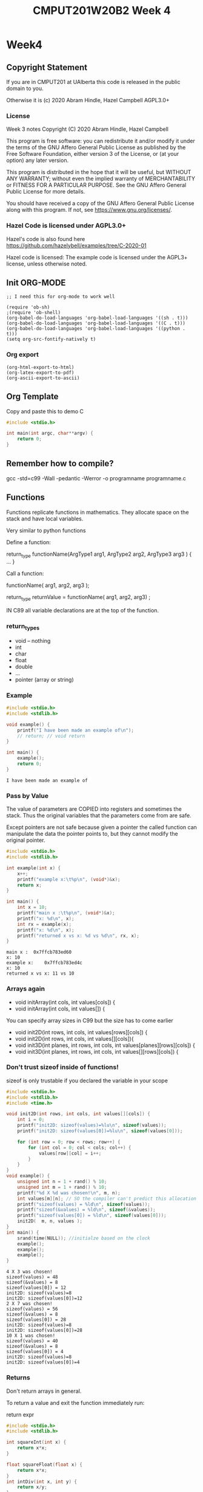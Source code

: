 #+TITLE: CMPUT201W20B2 Week 4
#+PROPERTY: header-args:C             :results output :exports both :flags -std=c99 -Wall -pedantic -Werror -g 
#+PROPERTY: header-args:sh            :results output :exports both

* Week4
** Copyright Statement

If you are in CMPUT201 at UAlberta this code is released in the public
domain to you.

Otherwise it is (c) 2020 Abram Hindle, Hazel Campbell AGPL3.0+

*** License

    Week 3 notes
    Copyright (C) 2020 Abram Hindle, Hazel Campbell

    This program is free software: you can redistribute it and/or modify
    it under the terms of the GNU Affero General Public License as
    published by the Free Software Foundation, either version 3 of the
    License, or (at your option) any later version.

    This program is distributed in the hope that it will be useful,
    but WITHOUT ANY WARRANTY; without even the implied warranty of
    MERCHANTABILITY or FITNESS FOR A PARTICULAR PURPOSE.  See the
    GNU Affero General Public License for more details.

    You should have received a copy of the GNU Affero General Public License
    along with this program.  If not, see <https://www.gnu.org/licenses/>.


*** Hazel Code is licensed under AGPL3.0+

Hazel's code is also found here
https://github.com/hazelybell/examples/tree/C-2020-01

Hazel code is licensed: The example code is licensed under the AGPL3+
license, unless otherwise noted.

** Init ORG-MODE

#+BEGIN_SRC elisp
;; I need this for org-mode to work well

(require 'ob-sh)
;(require 'ob-shell)
(org-babel-do-load-languages 'org-babel-load-languages '((sh . t)))
(org-babel-do-load-languages 'org-babel-load-languages '((C . t)))
(org-babel-do-load-languages 'org-babel-load-languages '((python . t)))
(setq org-src-fontify-natively t)
#+END_SRC

#+RESULTS:
: t

*** Org export
#+BEGIN_SRC elisp
(org-html-export-to-html)
(org-latex-export-to-pdf)
(org-ascii-export-to-ascii)
#+END_SRC

#+RESULTS:
: presentation.txt


** Org Template
Copy and paste this to demo C

#+BEGIN_SRC C :exports both
#include <stdio.h>

int main(int argc, char**argv) {
    return 0;
}
#+END_SRC

#+RESULTS:

** Remember how to compile?

gcc -std=c99 -Wall -pedantic -Werror -o programname programname.c

** Functions

Functions replicate functions in mathematics. They allocate space on
the stack and have local variables.

Very similar to python functions

Define a function:

return_type functionName(ArgType1 arg1, ArgType2 arg2, ArgType3 arg3 ) {
    ...
}

Call a function:

functionName( arg1, arg2, arg3 );

return_type returnValue = functionName( arg1, arg2, arg3) ;

IN C89 all variable declarations are at the top of the function.

*** return_types
    
    - void -- nothing
    - int
    - char
    - float
    - double
    - ...
    - pointer (array or string)

*** Example

#+BEGIN_SRC C :exports both :flags -std=c99 -Wall -pedantic -Werror -g 
#include <stdio.h>
#include <stdlib.h>

void example() {
    printf("I have been made an example of\n");
    // return; // void return
}

int main() {
    example();
    return 0;
}
#+END_SRC

#+RESULTS:
: I have been made an example of


*** Pass by Value

The value of parameters are COPIED into registers and sometimes the
stack. Thus the original variables that the parameters come from are
safe.

Except pointers are not safe because given a pointer the called
function can manipulate the data the pointer points to, but they
cannot modify the original pointer.

#+BEGIN_SRC C :exports both
#include <stdio.h>
#include <stdlib.h>

int example(int x) {
    x++;
    printf("example x:\t%p\n", (void*)&x);
    return x;
}

int main() {
    int x = 10;
    printf("main x :\t%p\n", (void*)&x);
    printf("x: %d\n", x);
    int rx = example(x);
    printf("x: %d\n", x);
    printf("returned x vs x: %d vs %d\n", rx, x);
}
#+END_SRC

#+RESULTS:
: main x :	0x7ffcb783ed60
: x: 10
: example x:	0x7ffcb783ed4c
: x: 10
: returned x vs x: 11 vs 10

*** Arrays again

    - void initArray(int cols, int values[cols]) {
    - void initArray(int cols, int values[]) {

You can specify array sizes in C99 but the size has to come earlier

    - void init2D(int rows, int cols, int values[rows][cols]) {
    - void init2D(int rows, int cols, int values[][cols]){ 
    - void init3D(int planes, int rows, int cols, int values[planes][rows][cols]) {
    - void init3D(int planes, int rows, int cols, int values[][rows][cols]) {


*** Don't trust sizeof inside of functions!

sizeof is only trustable if you declared the variable in your scope

#+BEGIN_SRC C :exports both :flags -std=c99
#include <stdio.h>
#include <stdlib.h>
#include <time.h>

void init2D(int rows, int cols, int values[][cols]) {
    int i = 0;
    printf("init2D: sizeof(values)=%lu\n", sizeof(values));
    printf("init2D: sizeof(values[0])=%lu\n", sizeof(values[0]));

    for (int row = 0; row < rows; row++) {
        for (int col = 0; col < cols; col++) {
            values[row][col] = i++;
        }
    }
}
void example() {
    unsigned int n = 1 + rand() % 10;
    unsigned int m = 1 + rand() % 10;
    printf("%d X %d was chosen!\n", m, n);
    int values[m][n]; // SO the compiler can't predict this allocation ahead of time
    printf("sizeof(values) = %ld\n", sizeof(values));
    printf("sizeof(&values) = %ld\n", sizeof(&values));
    printf("sizeof(values[0]) = %ld\n", sizeof(values[0]));
    init2D(  m, n, values );
}
int main() {
    srand(time(NULL)); //initialze based on the clock 
    example();
    example();
    example();
}
#+END_SRC

#+RESULTS:
#+begin_example
4 X 3 was chosen!
sizeof(values) = 48
sizeof(&values) = 8
sizeof(values[0]) = 12
init2D: sizeof(values)=8
init2D: sizeof(values[0])=12
2 X 7 was chosen!
sizeof(values) = 56
sizeof(&values) = 8
sizeof(values[0]) = 28
init2D: sizeof(values)=8
init2D: sizeof(values[0])=28
10 X 1 was chosen!
sizeof(values) = 40
sizeof(&values) = 8
sizeof(values[0]) = 4
init2D: sizeof(values)=8
init2D: sizeof(values[0])=4
#+end_example

*** Returns

Don't return arrays in general.

To return a value and exit the function immediately run:

   return expr 

#+BEGIN_SRC C :exports both
#include <stdio.h>
#include <stdlib.h>

int squareInt(int x) {
    return x*x;
}

float squareFloat(float x) {
    return x*x;
}
int intDiv(int x, int y) {
    return x/y;
}
float floatDiv(float x, float y) {
    return x/y;
}
char returnChar( int i ) {
    return i;
}

int main() {
    printf("squareInt\t %d\n", squareInt(25));
    printf("squareInt\t %d\n", squareInt(1.47));
    printf("squareFloat\t %f\n", squareFloat(1.47));
    printf("squareFloat\t %f\n", squareFloat(25));
    printf("intDiv\t %d\n", intDiv(64,31));
    printf("intDiv\t %d\n", intDiv(64.2,31));
    printf("floatDiv\t %f\n", floatDiv(64,31));
    printf("floatDiv\t %f\n", floatDiv(64.2,31));
    printf("returnChar\t %hhu\n", returnChar( 578 ) );
    printf("returnChar\t %hhu\n", returnChar( 'a' ) );
    printf("returnChar\t %hhu\n", returnChar( 66.1 ) );
    printf("returnChar\t %c\n", returnChar( 578 ) );
    printf("returnChar\t %c\n", returnChar( 'a' ) );
    printf("returnChar\t %c\n", returnChar( 66.1 ) );

}
#+END_SRC

#+RESULTS:
#+begin_example
squareInt	 625
squareInt	 1
squareFloat	 2.160900
squareFloat	 625.000000
intDiv	 2
intDiv	 2
floatDiv	 2.064516
floatDiv	 2.070968
returnChar	 66
returnChar	 97
returnChar	 66
returnChar	 B
returnChar	 a
returnChar	 B
#+end_example

*** Recursion
**** Recursion
***** Recursion
****** Recursion

#+BEGIN_SRC C :exports both
#include <stdio.h>
#include <stdlib.h>

int divisibleBy(int x, int y);

int main() {
    printf("%d\n",divisibleBy(33,32));
}

int divisibleBy(int x, int y) {
    printf("%d %d\n", x,y);
    if (x == 0) { return 0; }
    if (y <= 0) { return 0; }
    if (x % y == 0) { return y; }
    return divisibleBy(x, y - 1);
}
#+END_SRC


#+RESULTS:
#+begin_example
33 32
33 31
33 30
33 29
33 28
33 27
33 26
33 25
33 24
33 23
33 22
33 21
33 20
33 19
33 18
33 17
33 16
33 15
33 14
33 13
33 12
33 11
11
#+end_example


*** Prototypes

#+BEGIN_SRC C :exports both
#include <stdio.h>
#include <stdlib.h>

/* this is a prototype
   it predeclares that a function with this
   name will be available.
*/
// This program will not compile in C99 without this line:
// 
int divisibleBy(int x, int y);

int main() {
    printf("%d\n",divisibleBy(16,15));
}

int divisibleBy(int x, int y) {
    printf("%d %d\n", x,y);
    if (x == 0) { return 0; }
    if (y <= 0) { return 0; }
    if (x % y == 0) { return y; }
    return divisibleBy(x, y - 1);
}


#+END_SRC

#+RESULTS:
: 16 15
: 16 14
: 16 13
: 16 12
: 16 11
: 16 10
: 16 9
: 16 8
: 8

**** Prototypes and corecursive routines

#+BEGIN_SRC C :exports both
#include <stdio.h>
#include <stdlib.h>

/* this is a prototype
   it predeclares that a function with this
   name will be available.
   This is useful for co-recursive functions.
*/
// This program will not compile in C99 without this line:
// 
int aReliesOnB(int x, int y);
int bReliesOnA(int x, int y);
// 


int main() {
    printf("%d\n",aReliesOnB(0,100));
}

int aReliesOnB(int x, int y) {
    printf("> aReliesOnB( %d, %d)\n", x, y);
    if (x >= y) {
        return y;
    }
    return bReliesOnA(x+x+1, y);
}
int bReliesOnA(int x, int y) {
    printf("> bReliesOnA( %d, %d)\n", x, y);
    if (x >= y) {
        return y;
    }
    return aReliesOnB(x * x + 1, y);
}


#+END_SRC

#+RESULTS:
: > aReliesOnB( 0, 100)
: > bReliesOnA( 1, 100)
: > aReliesOnB( 2, 100)
: > bReliesOnA( 5, 100)
: > aReliesOnB( 26, 100)
: > bReliesOnA( 53, 100)
: > aReliesOnB( 2810, 100)
: 100

*** Exercise
****    - make a recursive countdown function, printing each number until 0 is met.

#+BEGIN_SRC C
#include <stdio.h>

void countDown(int n) {
    printf("%d\n",n);
    if (n > 0) {
        countDown(n-1);
    }
}

int main() {
    countDown(10);
    return 0;
}

#+END_SRC

#+RESULTS:
#+begin_example
10
9
8
7
6
5
4
3
2
1
0
#+end_example
      
****    - make a recursive fibonacci
      fib(0) = 1
      fib(1) = 1
      fib(n) = fib(n-1) + fib(n-2)
#+BEGIN_SRC C
#include <stdio.h>

int fibonacci(int n) {
   if (n == 0 || n == 1) {
       return 1;
   } else {
       return fibonacci(n-1) + fibonacci(n-2);
   }
}
int main() {
    printf("%d\n",fibonacci(45));
    return 0;
}
#+END_SRC

#+RESULTS:
: 1836311903

** Scope
*** const

Instead of define you can use const for constants.

#+BEGIN_SRC C :exports both
#include <stdio.h>
#include <stdlib.h>

const int nine = 9;

int catLives(int ncats) {
    return nine * ncats;
}
int main() {    
    printf("10 cats %d lives\n", catLives( 10 ));
    // you can't modify nine
    // nine++;
    // *(&nine) = 10;
    void * totally_not_nine = (void*)&nine;
    int * not_nine = (int *)totally_not_nine;
    *not_nine = 10;
    printf("%d\n",*not_nine);
}
#+END_SRC

#+RESULTS:


*** Local variables


#+BEGIN_SRC C :exports both
#include <stdio.h>
#include <stdlib.h>
// no x here
int example(int x) { // < this x is visible -- main's x is NOT visible here
    x++;             // < within
    return x;        // < this scope
}
// no x here
int main() {
    int x = 10;           // < this x is visible within all of main
    printf("x: %d\n", x);
    int rx = example(x);
    printf("x: %d\n", x);
    printf("returned x vs x: %d vs %d\n", rx, x);
}
#+END_SRC

#+RESULTS:
: x: 10
: x: 10
: returned x vs x: 11 vs 10

** Global Variables (BAD) / External Variables / File-level variables

Too common. Too error prone. You will usually cause lots of bugs by
making top-level variables. They will only be available within the
file you declare.

Global constants are fine. They are safe.

If you make a global in a file, explicitly limit it to the current
file with the static keyword.

If static is not used and the variable is in included files then it
will be visible across all files.

#+BEGIN_SRC C :exports both
#include <stdio.h>
#include <stdlib.h>
// BAD
// int x = 111; // visible in all lines below unless occluded by local definitions

// BADISH
const int x = 111; // visible in all lines below unless occluded by local definitions


// BETTER but still not OK 
//static int x = 111;

// BEST and allowed
static const int x = 111;

int globalX() {
    return x; // returns the static global x
}

int example(int x) { // <x_2 this x, x_2 is visible -- main's x is NOT visible here nor is the global
    x++;             // <x_2 within
    return x;        // <x_2 this scope
}
int main() {
    printf("Global x %d\n", globalX());
    int x = 10;           // < this x, x_3 is visible within all of main
    const int y = globalX() * globalX();
    printf("y: %d\n", y); // x_3    
    printf("x: %d\n", x); // x_3
    int rx = example(x);  // x_3
    printf("x: %d\n", x); // x_3
    printf("returned x vs x: %d vs %d\n", rx, x); // x_3
}
#+END_SRC

#+RESULTS:
: Global x 111
: y: 12321
: x: 10
: x: 10
: returned x vs x: 11 vs 10

** Static Function Scope

Static function local variables keep their old values. It is similar
to defining a global per function

#+BEGIN_SRC C :exports both
#include <stdio.h>
#include <stdlib.h>
#include <time.h>

unsigned int counter() {
    static unsigned int counter = 0; // this keeps its value
    printf("%u\n", counter);
    return ++counter;
}

static unsigned int __worseCounter__ = 0; // whoo don't touch this AKA DONT DO IT
unsigned int worseCounter() {
    return ++__worseCounter__;
}


#define N 10
int main() {
    srand(time(NULL));
    unsigned int count = 0;
    unsigned int wCount = 0;
    for (int i = 0 ; i < N; i++) {
        if (rand() % 3 == 0) {
            count = counter();
            wCount = worseCounter();
        }
    }
    printf("Counted %u / %u numbers divisible by 3 generated by rand\n", count, N);
    printf("Worse: Counted %u / %u numbers divisible by 3 generated by rand\n", wCount, N);
}
#+END_SRC

#+RESULTS:
: 0
: 1
: 2
: 3
: 4
: Counted 5 / 10 numbers divisible by 3 generated by rand
: Worse: Counted 5 / 10 numbers divisible by 3 generated by rand

** Pointers!

- What is a pointer? A number that is a memory address. 

- What's at that memory address? the type of the pointer.

   - char * str;

- Why?

   - you want to know the address so you can manipulate a value or
     manipulate a shared value.
   - you want to return multiple values from a function.
   - your computer deals with memory as location and offsets the entire time
   - the local variables is the current base pointer + an offset

- What is str? A integer that is a memory address.
- What does str point to? A character, but many an array of characters!
- Can I tell if it is an array of characters? No.
- How can I get the first element of a character array at str?
 
   - str[0]
   - *str

- How can I make a pointer to:
   - char myChar = 'a';
   - char * ptrToMyChar = &myChar;

- Can I manipulate pointers?
  - char * ptrToChar = &myChar;
  - ptrToChar++; // <--- goes to the following character in a character array
  - *ptrToChar = 'b'; // Dereference ptrToChar and chance myChar to the value of 'b'

*** Operators

    - & unary operator means "address of" 
    - * unary operator means "dereference pointer" -- that is return
      the value it points to
    - don't confuse declaration of a variable int * x with
      dereferencing a variable in an expression: *x

#+BEGIN_SRC C :exports both
#include <stdio.h>
#include <stdlib.h>

// These are macros they cover up syntax
// Return the address of X
#define ADDRESSOF(X) (&X)
// Dereference X
#define DEREF(X)     (*X)
typedef int * intptr_t;

int main() {
    int i = 99;
    intptr_t ptrToI1 = ADDRESSOF(i); // these 2 lines
    int * ptrToI2 = &i;              // are the same
    printf("i: %4d,\naddress of i:  %p\n\tptrToI1: %p, *ptrToI1: %d\n\tptrToI2: %p, *ptrToI2: %d\n",
           i,
           (void*)&i,
           (void*)ptrToI1,
           DEREF(ptrToI1),
           (void*)ptrToI2,
           *ptrToI2
    );
    printf("addressof i: %p,\naddress of ptrToI1:  %p\n\tptrToI2: %p\n",
           (void*)&i,
           (void*)&ptrToI1,
           (void*)&ptrToI2
    );

    return 0;
}
#+END_SRC

#+RESULTS:
: i:   99,
: address of i:  0x7ffd2caf7bf4
: 	ptrToI1: 0x7ffd2caf7bf4, *ptrToI1: 99
: 	ptrToI2: 0x7ffd2caf7bf4, *ptrToI2: 99
: addressof i: 0x7ffd2caf7bf4,
: address of ptrToI1:  0x7ffd2caf7bf8
: 	ptrToI2: 0x7ffd2caf7c00



*** Character Arrays and Pointers

#+BEGIN_SRC C :exports both
#include <stdio.h>
#include <stdlib.h>
#include <string.h>

int main() {
    char myChars[] = "Abram believes he is a benevolent professor";
    // char * strnstr(const char *big, const char *little, size_t len); from string.h
    char * professor = strstr(myChars, "professor");
    char * believes  = strstr(myChars, "believes");
    printf("Size of a pointer %lu\n", sizeof(professor));
    printf("Location pointed to %p\n", professor);
    printf("full representation %016lX\n", (long unsigned int)professor); // look how many bits are used
    printf("myChars: %s\n", myChars);
    printf("myChars location: %p\n", myChars);
    printf("professor: %s\n", professor);
    printf("professor location: %p\n", professor);
    printf("believes: %s\n", believes);
    printf("believes location: %p\n", believes);
    printf("believes - myChars location: %llu\n", (long long unsigned int)believes - (long long unsigned int)myChars);
    printf("professor - myChars location: %llu\n", (long long unsigned int)professor - (long long unsigned int)myChars);

    printf("\nBut where are myChars and professor and believes?\n");
    printf("myChars location:   %p\t ptr address: %p \t*ptr %c\n", (void*)&myChars, myChars, *myChars);
    printf("professor location: %p\t ptr address: %p \t*ptr %c\n", (void*)&professor, professor, *professor);
    printf("believes location:  %p\t ptr address: %p \t*ptr %c\n", (void*)&believes, believes, *believes);
}
#+END_SRC

#+RESULTS:
#+begin_example
Size of a pointer 8
Location pointed to 0x7ffe4bdef902
full representation 00007FFE4BDEF902
myChars: Abram believes he is a benevolent professor
myChars location: 0x7ffe4bdef8e0
professor: professor
professor location: 0x7ffe4bdef902
believes: believes he is a benevolent professor
believes location: 0x7ffe4bdef8e6
believes - myChars location: 6
professor - myChars location: 34

But where are myChars and professor and believes?
myChars location:   0x7ffe4bdef8e0	 ptr address: 0x7ffe4bdef8e0 	*ptr A
professor location: 0x7ffe4bdef8d0	 ptr address: 0x7ffe4bdef902 	*ptr p
believes location:  0x7ffe4bdef8d8	 ptr address: 0x7ffe4bdef8e6 	*ptr b
#+end_example

*** Int arrays

Now character arrays are easy because the size is 1 for a character
but what about arrays of larger size datatypes?

#+BEGIN_SRC C :exports both
#include <stdio.h>
#include <stdlib.h>
#include <string.h>
#define N 1000

int main() {
    int myInts[] = { 0, 1, 2, 3, 4, 5, 6, 7, 8, 9, 10 };
    // char * strnstr(const char *big, const char *little, size_t len); from string.h
    int * ptrToMyInts = &myInts[0];
    int * five       = &myInts[5];
    int * fiveAgain  = myInts + 5;
    printf("myInts: %p\n", (void*)myInts);
    printf("ptrToMyInts: %p\n", (void*)ptrToMyInts);
    printf("five location:      %p five value:      %d\n", (void*)five, *five);
    printf("fiveAgain location: %p fiveAgain value: %d\n", (void*)fiveAgain, *fiveAgain);
    printf("five - myInts location: %llu\n", 
           (long long unsigned int)five - (long long unsigned int)myInts);
    printf("five - myInts location / sizeof(int): %llu\n", 
           ((long long unsigned int)five - (long long unsigned int)myInts)/(sizeof(int)));

    printf("\n OK... Where are they?\n");
    printf("myInts     Location: %p\t ptr address: %p \t*ptr %d\n", (void*)&myInts, (void*)myInts, *myInts);
    printf("ptrToMyIntsLocation: %p\t ptr address: %p \t*ptr %d\n", (void*)&ptrToMyInts, (void*)ptrToMyInts, *ptrToMyInts);
    printf("five       Location: %p\t ptr address: %p \t*ptr %d\n", (void*)&five, (void*)five, *five);
    printf("fiveAgain  Location: %p\t ptr address: %p \t*ptr %d\n", (void*)&fiveAgain, (void*)fiveAgain, *fiveAgain);

    printf("\nLet's add 1 to five\n");
    int * six = five + 1;
    printf("five       Location: %p\t ptr address: %p \t*ptr %d\n", (void*)&five, (void*)five, *five);
    printf("six        Location: %p\t ptr address: %p \t*ptr %d\n", (void*)&six, (void*)six, *six);
    

}
#+END_SRC

#+RESULTS:
myInts: 0x7ffd0bdc3f40
ptrToMyInts: 0x7ffd0bdc3f40
five location:      0x7ffd0bdc3f54 five value:      5
fiveAgain location: 0x7ffd0bdc3f54 fiveAgain value: 5
five - myInts location: 20
five - myInts location / sizeof(int): 5

 OK... Where are they?
myInts     Location: 0x7ffd0bdc3f40	 ptr address: 0x7ffd0bdc3f40 	*ptr 0
ptrToMyIntsLocation: 0x7ffd0bdc3f20	 ptr address: 0x7ffd0bdc3f40 	*ptr 0
five       Location: 0x7ffd0bdc3f28	 ptr address: 0x7ffd0bdc3f54 	*ptr 5
fiveAgain  Location: 0x7ffd0bdc3f30	 ptr address: 0x7ffd0bdc3f54 	*ptr 5

Let's add 1 to five
five       Location: 0x7ffd0bdc3f28	 ptr address: 0x7ffd0bdc3f54 	*ptr 5
six        Location: 0x7ffd0bdc3f38	 ptr address: 0x7ffd0bdc3f58 	*ptr 6

*** Arrays as pointers
#+BEGIN_SRC C :exports both
#include <stdio.h>
#include <stdlib.h>
#include <string.h>
#define N 1000

int main() {
    int myInts[] = { 99, 1, 2, 3, 4, 5, 6, 7, 8, 9, 10 };
    int * ptrToMyInts = myInts;
    int * ptrToMyInts2 = &myInts[0];
    printf("myInts:\t%p\n", (void*)myInts);
    printf("ptrToMyInts:\t%p\n", (void*)ptrToMyInts);
    printf("ptrToMyInts2:\t%p\n", (void*)ptrToMyInts2);
    printf("deref myInts:\t%d\n", *myInts);
    printf("deref ptrToMyInts:\t%d\n", *ptrToMyInts);
    printf("deref ptrToMyInts2:\t%d\n", *ptrToMyInts2);
    return 0;
}
#+END_SRC

#+RESULTS:
: myInts:	0x7ffe0aae9c50
: ptrToMyInts:	0x7ffe0aae9c50
: ptrToMyInts2:	0x7ffe0aae9c50
: deref myInts:	99
: deref ptrToMyInts:	99
: deref ptrToMyInts2:	99

*** Pointer arthimetic again

When you add to pointers you add not just an integer but your
n*sizeof(*p) + p where p is a pointer.

*ptr++ is a common idiom, it means give me the current value and
transition to the next memory location.

#+BEGIN_SRC C
#include <stdio.h>
#include <stdlib.h>
#include <string.h>
#define N 1000

int main() {
    long int myInts[] = { 0, 1, 2, 3, 4, 5, 6, 7, 8, 9, 10 };
    long int * ptr = &myInts[0];
    size_t count = sizeof(myInts) / sizeof(myInts[0]);
    while(count > 0) {
       printf("%ld \t %p\n", *ptr, (void*)ptr);
       ptr++;
       count--;
    }
    ptr = &myInts[10];
    count = sizeof(myInts) / sizeof(myInts[0]);
    while( count-- > 0) {
       void * oldptr = (void*) ptr;
       printf("%ld \t %p\t", *ptr--, oldptr); // this *ptr++ is
                                             // idiomatic in C and
                                             // confusing but you must
                                             // learn it
       printf("ptr - oldptr %ld\n", (unsigned long int)ptr - (unsigned long int)oldptr);
    }
    printf("%p %ld\n", (void*)ptr, *ptr);
    return 0;
}
#+END_SRC

#+RESULTS:
#+begin_example
0 	 0x7ffe397be8e0
1 	 0x7ffe397be8e8
2 	 0x7ffe397be8f0
3 	 0x7ffe397be8f8
4 	 0x7ffe397be900
5 	 0x7ffe397be908
6 	 0x7ffe397be910
7 	 0x7ffe397be918
8 	 0x7ffe397be920
9 	 0x7ffe397be928
10 	 0x7ffe397be930
10 	 0x7ffe397be930	ptr - oldptr -8
9 	 0x7ffe397be928	ptr - oldptr -8
8 	 0x7ffe397be920	ptr - oldptr -8
7 	 0x7ffe397be918	ptr - oldptr -8
6 	 0x7ffe397be910	ptr - oldptr -8
5 	 0x7ffe397be908	ptr - oldptr -8
4 	 0x7ffe397be900	ptr - oldptr -8
3 	 0x7ffe397be8f8	ptr - oldptr -8
2 	 0x7ffe397be8f0	ptr - oldptr -8
1 	 0x7ffe397be8e8	ptr - oldptr -8
0 	 0x7ffe397be8e0	ptr - oldptr -8
0x7ffe397be8d8 140729862842592
#+end_example

**** Now with Chars

#+BEGIN_SRC C
#include <stdio.h>
#include <stdlib.h>
#include <string.h>
#define N 1000

int main() {
    char str[] = "Polar bears are cool bears";
    char * strLiteral = "Polar bears are cool bears";
    char * ptr = str;
    char tmp = 0;
    while( (tmp = *ptr++) ) {
       putchar(tmp);
    }
    putchar('\n');
    ptr = str;
    tmp = 0;
    while( (tmp = *ptr++) ) {
       printf("%c %p %20lu\n", tmp, (void*)ptr, (unsigned long int)ptr);
    }
    // now watch the addresses
    ptr = strLiteral;
    printf("The start of this function's stack frame is pretty close to %p\n", (void*)&str);
    while( (tmp = *ptr++) ) {
       printf("%c %p %20lu\n", tmp, (void*)ptr, (unsigned long int)ptr);
    }
    // wow that's super far away in memory
    printf("str - strLiteral in bytes: %lu\n", (unsigned long int)str - (unsigned long int)strLiteral);
    printf("&str - &strLiteral in bytes: %lu\n", (unsigned long int)&str - (unsigned long int)&strLiteral);
    return 0;
}
#+END_SRC

#+RESULTS:
#+begin_example
Polar bears are cool bears
P 0x7fffc7f4ed51      140736548105553
o 0x7fffc7f4ed52      140736548105554
l 0x7fffc7f4ed53      140736548105555
a 0x7fffc7f4ed54      140736548105556
r 0x7fffc7f4ed55      140736548105557
  0x7fffc7f4ed56      140736548105558
b 0x7fffc7f4ed57      140736548105559
e 0x7fffc7f4ed58      140736548105560
a 0x7fffc7f4ed59      140736548105561
r 0x7fffc7f4ed5a      140736548105562
s 0x7fffc7f4ed5b      140736548105563
  0x7fffc7f4ed5c      140736548105564
a 0x7fffc7f4ed5d      140736548105565
r 0x7fffc7f4ed5e      140736548105566
e 0x7fffc7f4ed5f      140736548105567
  0x7fffc7f4ed60      140736548105568
c 0x7fffc7f4ed61      140736548105569
o 0x7fffc7f4ed62      140736548105570
o 0x7fffc7f4ed63      140736548105571
l 0x7fffc7f4ed64      140736548105572
  0x7fffc7f4ed65      140736548105573
b 0x7fffc7f4ed66      140736548105574
e 0x7fffc7f4ed67      140736548105575
a 0x7fffc7f4ed68      140736548105576
r 0x7fffc7f4ed69      140736548105577
s 0x7fffc7f4ed6a      140736548105578
The start of this function's stack frame is pretty close to 0x7fffc7f4ed50
P 0x562ca2571919       94749702166809
o 0x562ca257191a       94749702166810
l 0x562ca257191b       94749702166811
a 0x562ca257191c       94749702166812
r 0x562ca257191d       94749702166813
  0x562ca257191e       94749702166814
b 0x562ca257191f       94749702166815
e 0x562ca2571920       94749702166816
a 0x562ca2571921       94749702166817
r 0x562ca2571922       94749702166818
s 0x562ca2571923       94749702166819
  0x562ca2571924       94749702166820
a 0x562ca2571925       94749702166821
r 0x562ca2571926       94749702166822
e 0x562ca2571927       94749702166823
  0x562ca2571928       94749702166824
c 0x562ca2571929       94749702166825
o 0x562ca257192a       94749702166826
o 0x562ca257192b       94749702166827
l 0x562ca257192c       94749702166828
  0x562ca257192d       94749702166829
b 0x562ca257192e       94749702166830
e 0x562ca257192f       94749702166831
a 0x562ca2571930       94749702166832
r 0x562ca2571931       94749702166833
s 0x562ca2571932       94749702166834
str - strLiteral in bytes: 45986845938744
&str - &strLiteral in bytes: 16
#+end_example



*** Hazel's ptrs.c
    
The intent here is to demonstrate the use and features of pointers and
how to manipulate values via pointers within functions.

#+BEGIN_SRC C
#include <stdio.h>

int pbv(int passed) {
    passed++;
    printf("   passed = %d\n", passed);
    printf("  &passed = %p\n", (void *) &passed);
    return passed;
}

void pbr(int *passed) {
    printf("   passed = %p\n", (void *) passed);
    printf("  *passed = %d\n", *passed);
    printf("  &passed = %p\n", (void *) &passed);
    (*passed)++;
}

/*
 * 4 byte integer (32-bit PC)
 * Example: our integer uses these 4 bytes
 * byte 4287409512 (0xff8cad68)
 * byte 4287409513 (0xff8cad69)
 * byte 4287409514 (0xff8cad6a)
 * byte 4287409515 (0xff8cad6b)
 */

int main() {
    int thing_1 = 100;
    int thing_2 = 200;

    // type: define a_pointer as a pointer to an int
    int *a_pointer = NULL;
    // type of a_pointer is "int *"
    // NULL: the NULL pointer, gives the pointer the value 0
    // used to indicate that the pointer doesn't point to anything
    
    printf("thing_1 = %d\n", thing_1);
    printf("thing_2 = %d\n", thing_2);
    // error: ‘a_pointer’ is used uninitialized in this function [-Werror=uninitialized]
    //printf("a_pointer = %p\n", (void *) a_pointer);
    //printf("a_pointer = %zu\n", (size_t) a_pointer);
    
    printf("\nsizes:\n");
    printf("sizeof(thing_1) = %zu\n", sizeof(thing_1));
    printf("sizeof(thing_2) = %zu\n", sizeof(thing_2));
    printf("sizeof(a_pointer) = %zu (%zu bits)\n", sizeof(a_pointer), sizeof(a_pointer) * 8);

    // unary & operator: get address of (reference)
    a_pointer = &thing_1;
    
    printf("\na_pointer = &thing_1;\n");
    printf(" &thing_1 = %p\n", (void *) &thing_1);
    printf(" &thing_2 = %p\n", (void *) &thing_2);
    printf("a_pointer = %p\n", (void *) a_pointer);
    printf("a_pointer = %zu\n", (size_t) a_pointer);
    // unary * operator: get value at (dereference)
    printf("*a_pointer = %d\n", *a_pointer);

    a_pointer = &thing_2;
    printf("\na_pointer = &thing_2;\n");
    printf("a_pointer = %p\n", (void *) a_pointer);

    // unary * operator: get value at (dereference)
    printf("*a_pointer = %d\n", *a_pointer);

    // We're going to copy thing_1 and take a look
    printf("\ncopy value:\n");
    printf("\nint value = thing_1;\n");
    int value = thing_1;
    printf("thing_1 = %d\n", thing_1);
    printf("  value = %d\n", value);
    printf(" &thing_1 = %p\n", (void *) &thing_1);
    printf("   &value = %p\n", (void *) &value);

    printf("\ncopy value using pointer:\n");
    printf("\nvalue = *(&thing_2);\n");
    value = *(&thing_2);
    printf("thing_2 = %d\n", thing_2);
    printf("  value = %d\n", value);
    printf(" &thing_2 = %p\n", (void *) &thing_2);
    printf("   &value = %p\n", (void *) &value);
    
    printf("\ncopy value using pointer:\n");
    a_pointer = &thing_2;
    printf("\na_pointer = &thing_2;\n");
    printf("a_pointer = %p\n", (void *) a_pointer);
    // unary * operator: get value at (dereference)
    printf("*a_pointer = %d\n", *a_pointer);
    printf("value = *a_pointer;\n");
    value = *a_pointer;
    printf("thing_2 = %d\n", thing_2);
    printf("  value = %d\n", value);
    printf(" &thing_2 = %p\n", (void *) &thing_2);
    printf("   &value = %p\n", (void *) &value);

    printf("\npass-by-value (copy):\n");
    printf("\npbv(thing_1);\n");
    printf("  thing_1 = %d\n", thing_1);
    printf(" &thing_1 = %p\n", (void *) &thing_1);
    pbv(thing_1);
    printf("  thing_1 = %d\n", thing_1);
    printf(" &thing_1 = %p\n", (void *) &thing_1);
    
    printf("\npass-by-reference (no copy):\n");
    printf("\npbr(&thing_1);\n");
    printf("  thing_1 = %d\n", thing_1);
    printf(" &thing_1 = %p\n", (void *) &thing_1);
    pbr(&thing_1);
    printf("  thing_1 = %d\n", thing_1);
    printf(" &thing_1 = %p\n", (void *) &thing_1);

    return 0;
}
#+END_SRC

#+RESULTS:
#+begin_example
thing_1 = 100
thing_2 = 200

sizes:
sizeof(thing_1) = 4
sizeof(thing_2) = 4
sizeof(a_pointer) = 8 (64 bits)

a_pointer = &thing_1;
 &thing_1 = 0x7ffc2bed14d4
 &thing_2 = 0x7ffc2bed14d8
a_pointer = 0x7ffc2bed14d4
a_pointer = 140721045443796
*a_pointer = 100

a_pointer = &thing_2;
a_pointer = 0x7ffc2bed14d8
*a_pointer = 200

copy value:

int value = thing_1;
thing_1 = 100
  value = 100
 &thing_1 = 0x7ffc2bed14d4
   &value = 0x7ffc2bed14dc

copy value using pointer:

value = *(&thing_2);
thing_2 = 200
  value = 200
 &thing_2 = 0x7ffc2bed14d8
   &value = 0x7ffc2bed14dc

copy value using pointer:

a_pointer = &thing_2;
a_pointer = 0x7ffc2bed14d8
*a_pointer = 200
value = *a_pointer;
thing_2 = 200
  value = 200
 &thing_2 = 0x7ffc2bed14d8
   &value = 0x7ffc2bed14dc

pass-by-value (copy):

pbv(thing_1);
  thing_1 = 100
 &thing_1 = 0x7ffc2bed14d4
   passed = 101
  &passed = 0x7ffc2bed14bc
  thing_1 = 100
 &thing_1 = 0x7ffc2bed14d4

pass-by-reference (no copy):

pbr(&thing_1);
  thing_1 = 100
 &thing_1 = 0x7ffc2bed14d4
   passed = 0x7ffc2bed14d4
  *passed = 100
  &passed = 0x7ffc2bed14b8
  thing_1 = 101
 &thing_1 = 0x7ffc2bed14d4
#+end_example

*** Hazel's ptr_const.c

The intent here is to show that you shouldn't mess with const vars but
you can eventually mutate them with pointers.

#+BEGIN_SRC C
#include <stdio.h>


int main() {
    int mut_i = 100; // mutable integer
    printf("mut_i = %d\n", mut_i);
    const int const_i = 200; // constant integer
    printf("const_i = %d\n", const_i);
        
    // mutable pointer to mutable integer
    int * mut_p = &mut_i;
    printf("mut_p = %p\n", (void *) mut_p);
    printf("*mut_p = %d\n", *mut_p);
    // constant pointer to mutable integer
    int * const const_p = &mut_i;
    printf("const_p = %p\n", (void *) const_p);
    printf("*const_p = %d\n", *const_p);
    // mutable pointer to constant integer
    const int * p_to_const = &const_i;
    printf("p_to_const = %p\n", (void *) p_to_const);
    printf("*p_to_const = %d\n", *p_to_const);
    // constant pointer to constant integer
    const int * const const_p_to_const = &const_i;
    printf("const_p_to_const = %p\n", (void *) const_p_to_const);
    printf("*const_p_to_const = %d\n", *const_p_to_const);
    
    /*
    // Don't do this!
    // "warning: assignment discards ‘const’ qualifier from pointer target type"
    mut_p = &const_i;
    
    const char *str_lit = "String literals are const char *";
    printf("%s\n", str_lit);
    // but remember this means we can change str_lit to point to a different string!
    str_lit = "String literal #2";
    printf("%s\n", str_lit);
    
    // This protects us from:
    // str_lit[0] = 'D';

    // this is wrong:
    char *wrong = "We will try to change this string literal";
    printf("%s\n", wrong);
    
    // Because it doesn't protect us from:
    // wrong[0] = 'D';
    // what happens if you uncomment the above line?
    
    // This might be better:
    const char * const RIGHT = "Don't go changing on me!";
    printf("%s\n", RIGHT);
    // Because it protects us from:
    // RIGHT[0] = 'L';
    // and
    // RIGHT = wrong;
    */
}
#+END_SRC

#+RESULTS:
#+begin_example
mut_i = 100
const_i = 200
mut_p = 0x7ffec05d6940
*mut_p = 100
const_p = 0x7ffec05d6940
*const_p = 100
p_to_const = 0x7ffec05d6944
*p_to_const = 200
const_p_to_const = 0x7ffec05d6944
*const_p_to_const = 200
#+end_example

*** Hazel's Pointer No No's

file:ptr_nonos.c

Note the lack of flags below.

#+BEGIN_SRC sh
gcc -std=c99 -Wall -pedantic  -o ptr_nonos ptr_nonos.c && \
./ptr_nonos
#+END_SRC

#+RESULTS:
: *pointer = 100
:     Three fives is 15
: *pointer = 21860
:     Three fives is 15
:   result  = 15
:   &result = 0x7ffcaa9e1db4
: &result_p = 0x7ffcaa9e1db8

#+BEGIN_SRC C :flags -std=c99 -Wall -pedantic
#include <stdio.h>

#define SIZE 10

// This function tries to print out the int which is at address 0 in memory...
// Don't do this!
void dereference_null() {
    printf("\ndereference null\n");
    int *a_pointer = NULL;
    printf(" a_pointer = %p\n", (void *) a_pointer);
    printf("*a_pointer = %d\n", *a_pointer);
}

// This function tries to print out the int which is at some address we don't know in memory...
// Don't do this!
void dereference_uninit() {
    printf("\ndereference unitialized pointer\n");
    int *a_pointer;
    printf(" a_pointer = %p\n", (void *) a_pointer);
    printf("*a_pointer = %d\n", *a_pointer);
}

// This function returns a pointer to an "automatic" local variable...
// Don't do this!
int *return_pointer_to_local() {
    int local_int = 100;
    int *pointer = &local_int;
    // when we return we give up the memory we allocated for "local_int"!
    return pointer;
}

// This function just does some things...
int do_things() {
    int three = 3;
    int five = 5;
    int three_fives = three * five;
    printf("    Three fives is %d\n", three_fives);
    return three_fives;
}

int main() {
//     dereference_null();
    int * pointer = return_pointer_to_local();
    printf("*pointer = %d\n", *pointer);
    do_things();
    printf("*pointer = %d\n", *pointer);
    
    // You can't get a pointer to some things...
    // This won't compile:
    // &(do_things());
    
    // We can't do this for the same reason...
    // &10;
    
    // This one is actually exactly the same as the one above...
    // &SIZE;
    
    // You have to make memory to store the value to get a pointer to it!
    int result = do_things();
    printf("  result  = %d\n",           result);
    printf("  &result = %p\n", (void *) &result);
    
    // This won't compile either. Same reason.
    //     &(&result);
    // You have to make memory to store the pointer to get a pointer to it!
    int * result_p = &result;
    printf("&result_p = %p\n", (void *) &result_p);
    int **result_pp = &result_p;
    int ***result_ppp = &result_pp;
    printf("result_ppp = %p\n", (void *) result_ppp);
    printf("&result_ppp = %p\n", (void *) &result_ppp);
    printf("***result_ppp = %d\n", ***result_ppp);
    return 0;
}
#+END_SRC

#+RESULTS:
#+begin_example
*pointer = 100
    Three fives is 15
*pointer = 22000
    Three fives is 15
  result  = 15
  &result = 0x7ffcf264af84
&result_p = 0x7ffcf264af88
result_ppp = 0x7ffcf264af90
&result_ppp = 0x7ffcf264af98
***result_ppp = 15
#+end_example
*** Multidimensional Arrays and Pointers
#+BEGIN_SRC C :exports both
#include <stdio.h>
#include <stdlib.h>
#include <string.h>
#define N 10

void init2D(int rows, int cols, int values[][cols]) {
    int i = 0;
    for (int row = 0; row < rows; row++) {
        for (int col = 0; col < cols; col++) {
            values[row][col] = i++;
        }
    }
}

int main() {
    int myInts[N][N];
    init2D(N, N, myInts);
    // int * ptrToMyInts = myInts; // THIS WILL NOT WORK
    int (* ptrToMyInts)[N][N] = &myInts;
    int (* secondRow)[N] = &myInts[1];
    printf("myInts:\t%p\n", (void*)myInts);
    printf("ptrToMyInts:\t%p\n", (void*)ptrToMyInts);
    printf("deref myInts:\t%d\n", **myInts); 
    printf("deref myInts + 1:\t%d\n", **(myInts + 1) ); // this hops a row!
    printf("deref secondRow:\t%d\n", *secondRow[0]);
    printf("deref *myInts + 1:\t%d\n", *(*myInts + 1) ); // this hops a col!
    //printf("deref ptrToMyInts:\t%d\n", *ptrToMyInts);    
    return 0;
}
#+END_SRC

#+RESULTS:
: myInts:	0x7fffe871d490
: ptrToMyInts:	0x7fffe871d490
: deref myInts:	0
: deref myInts + 1:	10
: deref secondRow:	10
: deref *myInts + 1:	1


*** Arrays of Pointers or Pointers of Pointers

Be aware that when declaring arrays there are arrays of pointers and
pointers to arrays.

They are different.

#+BEGIN_SRC C
#include <stdio.h>
#include <stdlib.h>
#include <string.h>
#define N 4
int main() {
   char * ptrs[4]; // an array of character poiunters!
   char stringOnStack[] = "ON STACK";
   // these literals will not be on the stack
   ptrs[0] = "Anaxagoras";
   ptrs[1] = "mummifies";
   ptrs[2] = "shackles";
   ptrs[3] = stringOnStack;
   printf("sizeof(ptrs)=%lu sizeof(ptrs[0])=%lu\n",sizeof(ptrs), sizeof(ptrs[0]));
   printf("sizeof(stringOnStack)=%lu sizeof(stringOnStack[0])=%lu\n",
          sizeof(stringOnStack), 
          sizeof(stringOnStack[0]));
   printf("sizeof(&stringOnStack)=%lu sizeof(&stringOnStack[0])=%lu\n",
          sizeof(&stringOnStack), 
          sizeof(&stringOnStack[0]));
   for (int i = 0; i < N; i++) {
       printf("S:%s\t", ptrs[i]);
       printf("P:%p\t", (void*)ptrs[i]);
       printf("L:%p\n", (void*)&ptrs[i]);
   } 

   char ** pointsToPointers = ptrs; // it is pointers to pointers (like an array!)
   printf("sizeof(pointsToPointers)=%lu sizeof(pointsToPointers[0])=%lu\n",
          sizeof(pointsToPointers), 
          sizeof(pointsToPointers[0]));
   puts(*(pointsToPointers + 0));
   puts(pointsToPointers[0]);
   putchar('\n');
   puts(*(pointsToPointers + 2));
   puts(pointsToPointers[2]);
   putchar('\n');

   return 0;
}
#+END_SRC

#+RESULTS:
#+begin_example
sizeof(ptrs)=32 sizeof(ptrs[0])=8
sizeof(stringOnStack)=9 sizeof(stringOnStack[0])=1
sizeof(&stringOnStack)=8 sizeof(&stringOnStack[0])=8
S:Anaxagoras	P:0x557698087978	L:0x7fffcdb625f0
S:mummifies	P:0x557698087983	L:0x7fffcdb625f8
S:shackles	P:0x55769808798d	L:0x7fffcdb62600
S:ON STACK	P:0x7fffcdb6261f	L:0x7fffcdb62608
sizeof(pointsToPointers)=8 sizeof(pointsToPointers[0])=8
Anaxagoras
Anaxagoras

shackles
shackles
#+end_example


*** Confusing Array Pointer interactions and syntax

    - int * myInts != int (* myInts)[]
    - 

**** Make a pointer to the first element

#+BEGIN_SRC C
#include <stdio.h>
#include <stdlib.h>
#include <string.h>

#define N 5

void init2D(int rows, int cols, int values[][cols]) {
    int i = 0;
    for (int row = 0; row < rows; row++) {
        for (int col = 0; col < cols; col++) {
            values[row][col] = i++;
        }
    }
}

int main() {
    int matrix[N][N];
    init2D( N, N, matrix );
    int * pointToMatrix = &matrix[0][0];
    for (int i = 0; i < N*N; i++) {
        printf("%c", (i%N==0)?'\n':'\t');
        printf("%d", pointToMatrix[i]);

    }
    return 0;   
}
#+END_SRC

#+RESULTS:
: 0	1	2	3	4
: 5	6	7	8	9
: 10	11	12	13	14
: 15	16	17	18	19
: 20	21	22	23	24

**** Make a pointer to the first row

#+BEGIN_SRC C
#include <stdio.h>
#include <stdlib.h>
#include <string.h>

#define N 5
#define M 3

void init2D(int rows, int cols, int values[][cols]) {
    int i = 0;
    for (int row = 0; row < rows; row++) {
        for (int col = 0; col < cols; col++) {
            values[row][col] = i++;
        }
    }
}

int main() {
    int matrix[M][N];
    init2D( M, N, matrix );
    // a pointer to an int array of size [N]
    int (* pointToRow)[N] = &matrix[0];
    printf("sizeof(pointToRow)=%lu\n", sizeof(pointToRow));
    printf("sizeof(pointToRow[0])=%lu\n", sizeof(pointToRow[0]));
    printf("Take a ref to row\n");
    for (int i = 0; i < M; i++) {
        int * row = pointToRow[i];
        for (int j = 0 ; j < N; j++) {
            printf("%d\t", row[j]);
        }
        printf("\n");
    }
    printf("Take a ref to row w/ pointer arithmetic\n");
    pointToRow = &matrix[0];
    for (int i = 0; i < M; i++) {
        int * row = *pointToRow; //deref that row
        pointToRow++; // go to next row 
        for (int j = 0 ; j < N; j++) {
            printf("%d\t", row[j]);
        }
        printf("\n");
    }
    printf("Direct index\n");
    pointToRow = &matrix[0];
    // direct index
    for (int i = 0; i < M; i++) {
        for (int j = 0 ; j < N; j++) {
            printf("%d\t", pointToRow[i][j]);
        }
        printf("\n");
    }
    printf("Skip a row\n");
    // skip a row
    pointToRow = &matrix[1];
    for (int i = 1; i < M; i++) { // try not to go over our bounds
        int * row = *pointToRow; //deref that row
        pointToRow++; // go to next row 
        for (int j = 0 ; j < N; j++) {
            printf("%d\t", row[j]);
        }
        printf("\n");
    }

    return 0;   
}
#+END_SRC

#+RESULTS:
#+begin_example
sizeof(pointToRow)=8
sizeof(pointToRow[0])=20
Take a ref to row
0	1	2	3	4	
5	6	7	8	9	
10	11	12	13	14	
Take a ref to row w/ pointer arithmetic
0	1	2	3	4	
5	6	7	8	9	
10	11	12	13	14	
Direct index
0	1	2	3	4	
5	6	7	8	9	
10	11	12	13	14	
Skip a row
5	6	7	8	9	
10	11	12	13	14
#+end_example
     
